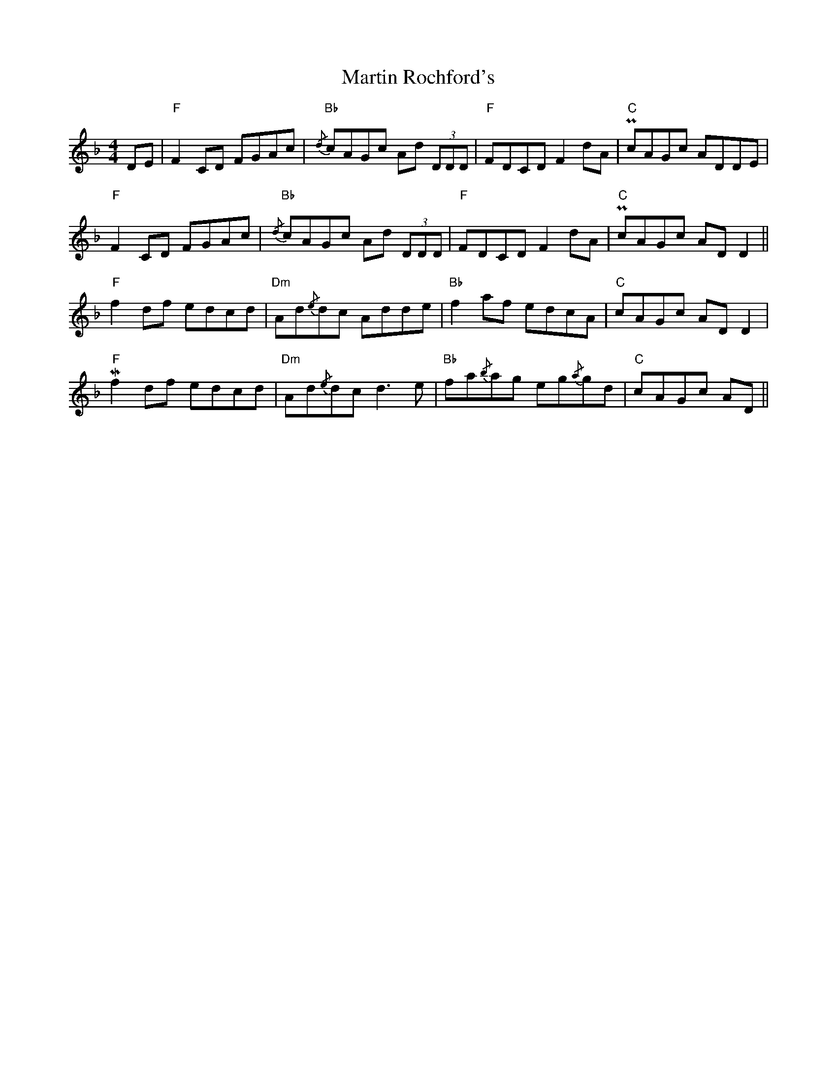 X: 25662
T: Martin Rochford's
R: reel
M: 4/4
K: Fmajor
DE|"F"F2 CD FGAc|"Bb"{/d} cAGc Ad (3DDD|"F"FDCD F2 dA|"C"PcAGc ADDE|
"F"F2 CD FGAc|"Bb"{/d} cAGc Ad (3DDD|"F"FDCD F2 dA|"C"PcAGc AD D2||
"F"f2 df edcd|"Dm" Ad{/e}dc Adde|"Bb" f2 af edcA|"C" cAGc AD D2|
"F" Mf2 df edcd|"Dm" Ad{/e}dc d3 e|"Bb" fa{/b}ag eg{/a}gd|"C" cAGc AD||

